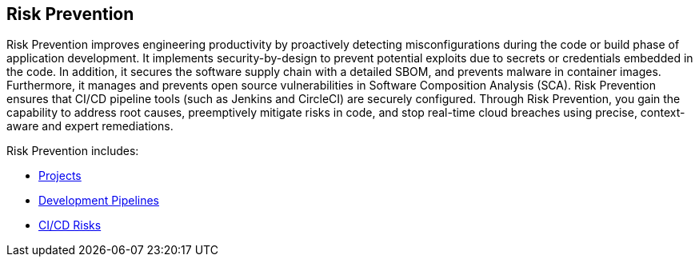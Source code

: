 == Risk Prevention

Risk Prevention improves engineering productivity by proactively detecting misconfigurations during the code or build phase of application development. It implements security-by-design to prevent potential exploits due to secrets or credentials embedded in the code. In addition, it secures the software supply chain with a detailed SBOM, and prevents malware in container images. Furthermore, it manages and prevents open source vulnerabilities in Software Composition Analysis (SCA). Risk Prevention ensures that CI/CD pipeline tools (such as Jenkins and CircleCI) are securely configured. Through Risk Prevention, you gain the capability to address root causes, preemptively mitigate risks in code, and stop real-time cloud breaches using precise, context-aware and expert remediations.


Risk Prevention includes:

* xref:projects.adoc[Projects]

* xref:development-pipelines.adoc[Development Pipelines] 

* xref:ci-cd-risks.adoc[CI/CD Risks]